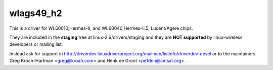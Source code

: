 wlags49_h2
----------

This is a driver for WL60010,Hermes-II, and WL60040,Hermes-II.5, Lucent/Agere chips.

They are included in the **staging** tree at linux-2.6/drivers/staging and they are **NOT supported** by linux-wireless developers or mailing list.

Instead ask for support in http://driverdev.linuxdriverproject.org/mailman/listinfo/driverdev-devel or to the maintainers Greg Kroah-Hartman <`greg@kroah.com </mailto/greg@kroah.com>`__> and Henk de Groot <`pe1dnn@amsat.org </mailto/pe1dnn@amsat.org>`__> .

